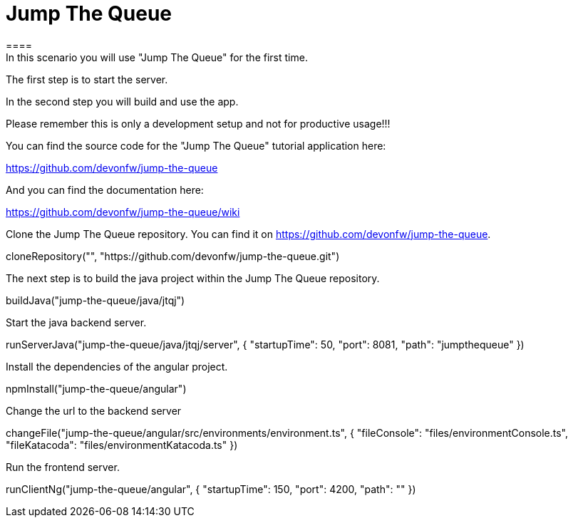 = Jump The Queue
====
In this scenario you will use "Jump The Queue" for the first time.

The first step is to start the server.

In the second step you will build and use the app.

Please remember this is only a development setup and not for productive usage!!!

You can find the source code for the "Jump The Queue" tutorial application here:

https://github.com/devonfw/jump-the-queue

And you can find the documentation here:

https://github.com/devonfw/jump-the-queue/wiki
====

Clone the Jump The Queue repository. You can find it on https://github.com/devonfw/jump-the-queue.
[step]
--
cloneRepository("", "https://github.com/devonfw/jump-the-queue.git")
--

The next step is to build the java project within the Jump The Queue repository.
[step]
--
buildJava("jump-the-queue/java/jtqj")
--

Start the java backend server.
[step]
--
runServerJava("jump-the-queue/java/jtqj/server", { "startupTime": 50, "port": 8081, "path": "jumpthequeue" })
--

Install the dependencies of the angular project.
[step]
--
npmInstall("jump-the-queue/angular")
--

Change the url to the backend server
[step]
--
changeFile("jump-the-queue/angular/src/environments/environment.ts", { "fileConsole": "files/environmentConsole.ts", "fileKatacoda": "files/environmentKatacoda.ts" })
--

Run the frontend server.
[step]
--
runClientNg("jump-the-queue/angular", { "startupTime": 150, "port": 4200, "path": "" })
--
